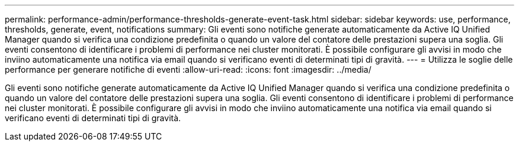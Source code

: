 ---
permalink: performance-admin/performance-thresholds-generate-event-task.html 
sidebar: sidebar 
keywords: use, performance, thresholds, generate, event, notifications 
summary: Gli eventi sono notifiche generate automaticamente da Active IQ Unified Manager quando si verifica una condizione predefinita o quando un valore del contatore delle prestazioni supera una soglia. Gli eventi consentono di identificare i problemi di performance nei cluster monitorati. È possibile configurare gli avvisi in modo che inviino automaticamente una notifica via email quando si verificano eventi di determinati tipi di gravità. 
---
= Utilizza le soglie delle performance per generare notifiche di eventi
:allow-uri-read: 
:icons: font
:imagesdir: ../media/


[role="lead"]
Gli eventi sono notifiche generate automaticamente da Active IQ Unified Manager quando si verifica una condizione predefinita o quando un valore del contatore delle prestazioni supera una soglia. Gli eventi consentono di identificare i problemi di performance nei cluster monitorati. È possibile configurare gli avvisi in modo che inviino automaticamente una notifica via email quando si verificano eventi di determinati tipi di gravità.
